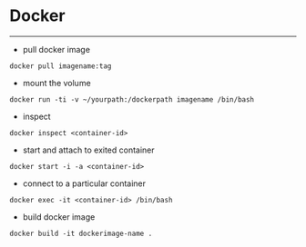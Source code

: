 * Docker
----------

- pull docker image
#+BEGIN_SRC dockerimage
docker pull imagename:tag
#+END_SRC

- mount the volume
#+BEGIN_SRC mountvolume
docker run -ti -v ~/yourpath:/dockerpath imagename /bin/bash
#+END_SRC

- inspect

#+BEGIN_SRC
docker inspect <container-id>
#+END_SRC

- start and attach to exited container

#+BEGIN_SRC
docker start -i -a <container-id>
#+END_SRC

- connect to a particular container

#+BEGIN_SRC
docker exec -it <container-id> /bin/bash
#+END_SRC

- build docker image

#+BEGIN_SRC
docker build -it dockerimage-name .
#+END_SRC
